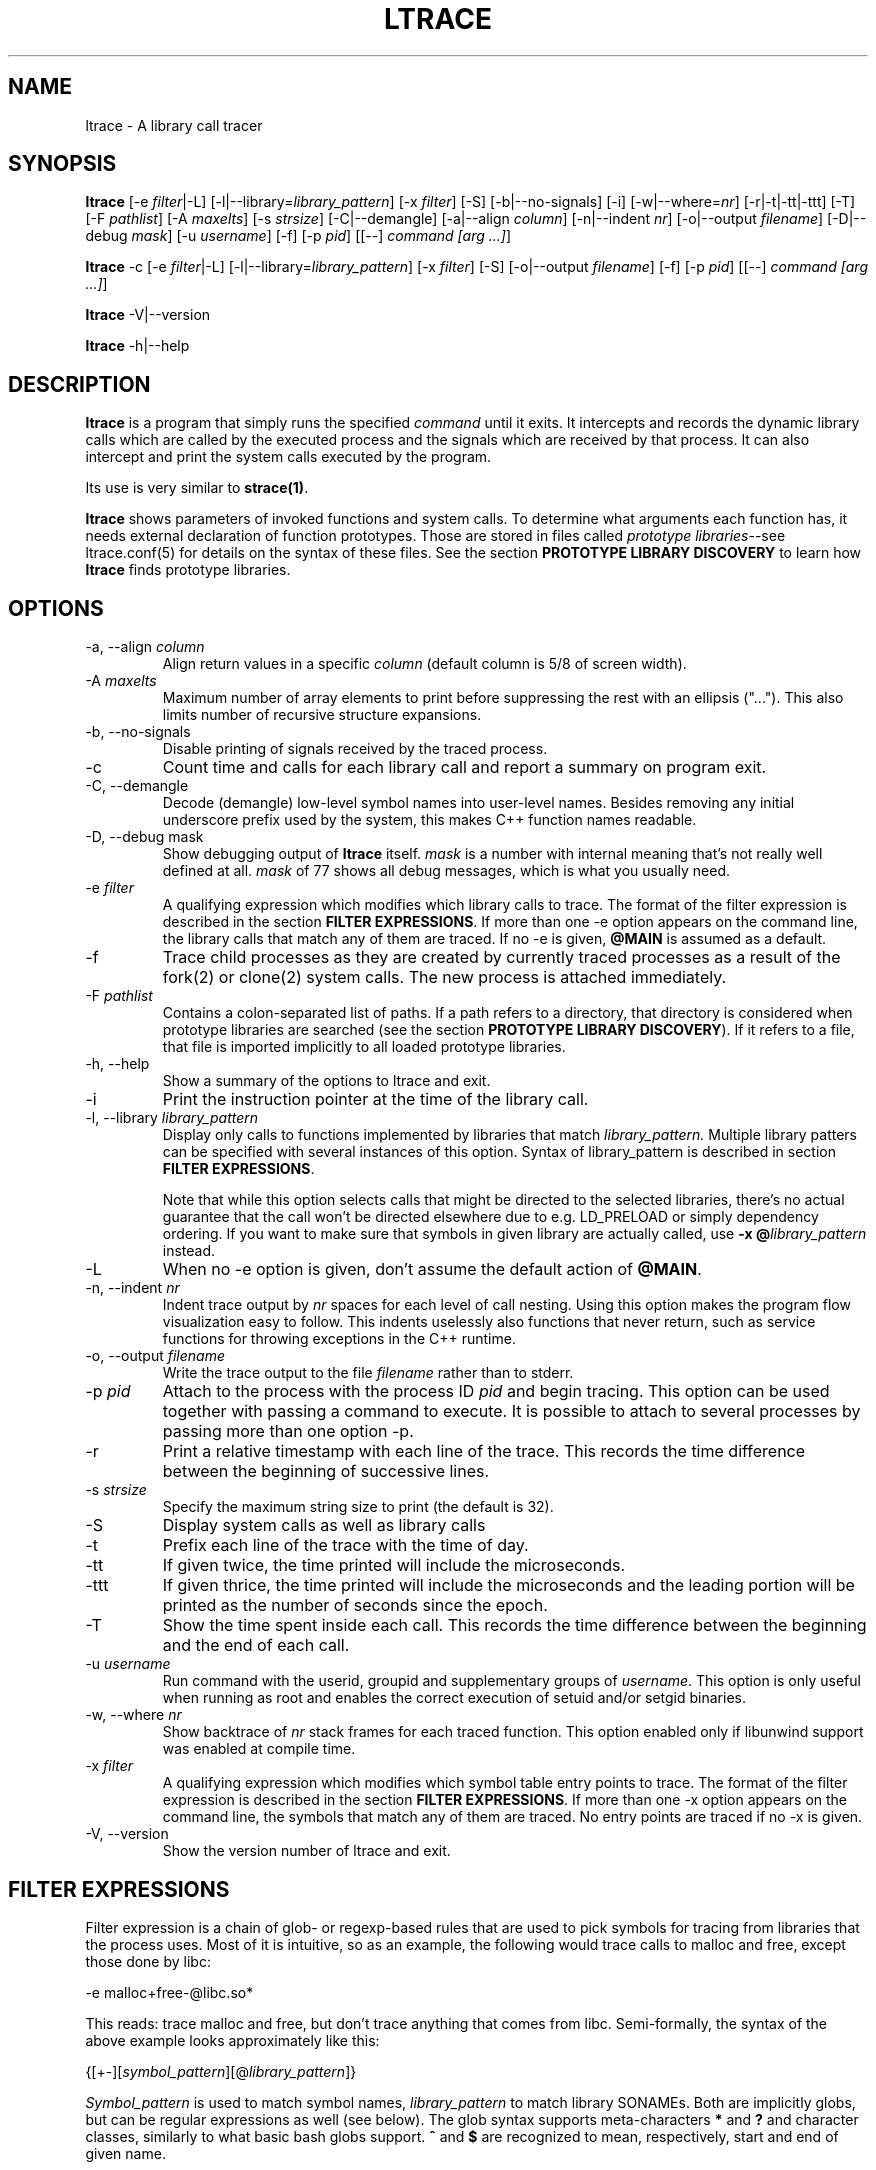 .\" -*-nroff-*-
.\" Copyright (c) 2012, 2013 Petr Machata, Red Hat Inc.
.\" Copyright (c) 1997-2005 Juan Cespedes <cespedes@debian.org>
.\"
.\" This program is free software; you can redistribute it and/or
.\" modify it under the terms of the GNU General Public License as
.\" published by the Free Software Foundation; either version 2 of the
.\" License, or (at your option) any later version.
.\"
.\" This program is distributed in the hope that it will be useful, but
.\" WITHOUT ANY WARRANTY; without even the implied warranty of
.\" MERCHANTABILITY or FITNESS FOR A PARTICULAR PURPOSE.  See the GNU
.\" General Public License for more details.
.\"
.\" You should have received a copy of the GNU General Public License
.\" along with this program; if not, write to the Free Software
.\" Foundation, Inc., 51 Franklin St, Fifth Floor, Boston, MA
.\" 02110-1301 USA
.\"
.TH LTRACE "1" "January 2013" "" "User Commands"
.SH NAME
ltrace \- A library call tracer

.SH SYNOPSIS
.\"
.\" ---------------------------------------------------------------------------
.\"
.PP
.B ltrace
.\"
.\" What events to trace:
.\"
[\-e \fIfilter\fR|\-L] [\-l|\-\-library=\fIlibrary_pattern\fR]
[\-x \fIfilter\fR] [\-S] [\-b|\-\-no-signals]
.\"
.\" What to display with each event:
.\"
[\-i] [\-w|\-\-where=\fInr\fR] [\-r|\-t|\-tt|\-ttt] [\-T]
.\"
.\" Output formatting:
.\"
[\-F \fIpathlist\fR]
[\-A \fImaxelts\fR] [\-s \fIstrsize\fR] [\-C|\-\-demangle]
[\-a|\-\-align \fIcolumn\fR] [\-n|\-\-indent \fInr\fR]
[\-o|\-\-output \fIfilename\fR]
.\"
.\" Various:
.\"
[\-D|\-\-debug \fImask\fR] [\-u \fIusername\fR]
.\"
.\" What processes to trace:
.\"
[\-f] [\-p \fIpid\fR] [[\-\-] \fIcommand [arg ...]\fR]
.\"
.\" ---------------------------------------------------------------------------
.\"
.PP
.BR ltrace " \-c"
.\"
.\" What events to trace:
.\"
[\-e \fIfilter\fR|\-L] [\-l|\-\-library=\fIlibrary_pattern\fR]
[\-x \fIfilter\fR] [\-S]
.\"
.\" Output formatting:
.\"
[\-o|\-\-output \fIfilename\fR]
.\"
.\" What processes to trace:
.\"
[\-f] [\-p \fIpid\fR] [[\-\-] \fIcommand [arg ...]\fR]
.\"
.\" ---------------------------------------------------------------------------
.\"
.PP
.BR ltrace " \-V|\-\-version"
.PP
.BR ltrace " \-h|\-\-help"

.SH DESCRIPTION
.B ltrace
is a program that simply runs the specified
.I command
until it exits.  It intercepts and records the dynamic library calls
which are called by the executed process and the signals which are
received by that process.
It can also intercept and print the system calls executed by the program.
.PP
Its use is very similar to
.BR strace(1) .

.B ltrace
shows parameters of invoked functions and system calls.  To determine
what arguments each function has, it needs external declaration of
function prototypes.  Those are stored in files called \fIprototype
libraries\fR--see ltrace.conf(5) for details on the syntax of these
files.  See the section \fBPROTOTYPE LIBRARY DISCOVERY\fR to learn how
\fBltrace\fR finds prototype libraries.

.SH OPTIONS
.PP
.IP "\-a, \-\-align \fIcolumn"
Align return values in a specific
.IR column
(default column is 5/8 of screen width).
.IP "\-A \fImaxelts"
Maximum number of array elements to print before suppressing the rest
with an ellipsis ("...").  This also limits number of recursive
structure expansions.
.IP "\-b, \-\-no-signals"
Disable printing of signals received by the traced process.
.IP \-c
Count time and calls for each library call and report a summary on
program exit.
.IP "\-C, \-\-demangle"
Decode (demangle) low-level symbol names into user-level names.
Besides removing any initial underscore prefix used by the system,
this makes C++ function names readable.
.IP "\-D, \-\-debug \fRmask\fI"
Show debugging output of \fBltrace\fR itself.  \fImask\fR is a number
with internal meaning that's not really well defined at all.
\fImask\fR of 77 shows all debug messages, which is what you usually
need.
.IP "\-e \fIfilter"
A qualifying expression which modifies which library calls to trace.
The format of the filter expression is described in the section
\fBFILTER EXPRESSIONS\fR.  If more than one \-e option appears on the
command line, the library calls that match any of them are traced.  If
no \-e is given, \fB@MAIN\fR is assumed as a default.
.IP \-f
Trace child processes as they are created by
currently traced processes as a result of the fork(2)
or clone(2) system calls.
The new process is attached immediately.
.IP "\-F \fIpathlist"
Contains a colon-separated list of paths.  If a path refers to a
directory, that directory is considered when prototype libraries are
searched (see the section \fBPROTOTYPE LIBRARY DISCOVERY\fR).  If it refers to
a file, that file is imported implicitly to all loaded prototype
libraries.
.IP "\-h, \-\-help"
Show a summary of the options to ltrace and exit.
.IP \-i
Print the instruction pointer at the time of the library call.
.IP "\-l, \-\-library \fIlibrary_pattern"
Display only calls to functions implemented by libraries that match
.I library_pattern.
Multiple library patters can be specified with several instances of
this option.  Syntax of library_pattern is described in section
\fBFILTER EXPRESSIONS\fR.

Note that while this option selects calls that might be directed to
the selected libraries, there's no actual guarantee that the call
won't be directed elsewhere due to e.g. LD_PRELOAD or simply
dependency ordering.  If you want to make sure that symbols in given
library are actually called, use \fB-x @\fIlibrary_pattern\fR instead.
.IP \-L
When no \-e option is given, don't assume the default action of
\fB@MAIN\fR.
.IP "\-n, \-\-indent \fInr"
Indent trace output by \fInr\fR spaces for each level of call
nesting. Using this option makes the program flow visualization easy
to follow.  This indents uselessly also functions that never return,
such as service functions for throwing exceptions in the C++ runtime.
.IP "\-o, \-\-output \fIfilename"
Write the trace output to the file \fIfilename\fR rather than to
stderr.
.IP "\-p \fIpid"
Attach to the process with the process ID \fIpid\fR and begin tracing.
This option can be used together with passing a command to execute.
It is possible to attach to several processes by passing more than one
option \-p.
.IP \-r
Print a relative timestamp with each line of the trace.  This records
the time difference between the beginning of successive lines.
.IP "\-s \fIstrsize"
Specify the maximum string size to print (the default is 32).
.IP \-S
Display system calls as well as library calls
.IP \-t
Prefix each line of the trace with the time of day.
.IP \-tt
If given twice, the time printed will include the microseconds.
.IP \-ttt
If given thrice, the time printed will include the microseconds and
the leading portion will be printed as the number of seconds since the
epoch.
.IP \-T
Show  the  time  spent inside each call. This records the time difference
between the beginning and the end of each call.
.IP "\-u \fIusername"
Run command with the userid, groupid and supplementary groups of
.IR username .
This option is only useful when running as root and enables the
correct execution of setuid and/or setgid binaries.
.IP "\-w, \-\-where \fInr"
Show backtrace of \fInr\fR stack frames for each traced function. This
option enabled only if libunwind support was enabled at compile time.
.IP "\-x \fIfilter"
A qualifying expression which modifies which symbol table entry points
to trace.  The format of the filter expression is described in the
section \fBFILTER EXPRESSIONS\fR.  If more than one \-x option appears
on the command line, the symbols that match any of them are traced.
No entry points are traced if no \-x is given.
.IP "\-V, \-\-version"
Show the version number of ltrace and exit.

.SH FILTER EXPRESSIONS

Filter expression is a chain of glob- or regexp-based rules that are
used to pick symbols for tracing from libraries that the process uses.
Most of it is intuitive, so as an example, the following would trace
calls to malloc and free, except those done by libc:

-e malloc+free-@libc.so*

This reads: trace malloc and free, but don't trace anything that comes
from libc.  Semi-formally, the syntax of the above example looks
approximately like this:

{[+-][\fIsymbol_pattern\fR][@\fIlibrary_pattern\fR]}

\fISymbol_pattern\fR is used to match symbol names,
\fIlibrary_pattern\fR to match library SONAMEs.  Both are implicitly
globs, but can be regular expressions as well (see below).  The glob
syntax supports meta-characters \fB*\fR and \fB?\fR and character
classes, similarly to what basic bash globs support.  \fB^\fR and
\fB$\fR are recognized to mean, respectively, start and end of given
name.

Both \fIsymbol_pattern\fR and \fIlibrary_pattern\fR have to match the
whole name.  If you want to match only part of the name, surround it
with one or two *'s as appropriate.  The exception is if the pattern
is not mentioned at all, in which case it's as if the corresponding
pattern were \fB*\fR.  (So \fBmalloc\fR is really \fBmalloc@*\fR and
\fB@libc.*\fR is really \fB*@libc.*\fR.)

In libraries that don't have an explicit SONAME, basename is taken for
SONAME.  That holds for main binary as well: \fB/bin/echo\fR has an
implicit SONAME of \fBecho\fR.  In addition to that, special library
pattern \fBMAIN\fR always matches symbols in the main binary and never
a library with actual SONAME \fBMAIN\fR (use e.g. \fB^MAIN\fR or
\fB[M]AIN\fR for that).

If the symbol or library pattern is surrounded in slashes (/like
this/), then it is considered a regular expression instead.  As a
shorthand, instead of writing \fB/x/@/y/\fR, you can write
\fB/x@y/\fR.

If the library pattern starts with a slash, it is not a SONAME
expression, but a path expression, and is matched against the library
path name.

The first rule may lack a sign, in which case \fB+\fR is assumed.  If,
on the other hand, the first rule has a \fB-\fR sign, it is as if
there was another rule \fB@\fR in front of it, which has the effect of
tracing complement of given rule.

The above rules are used to construct the set of traced symbols.  Each
candidate symbol is passed through the chain of above rules.
Initially, the symbol is \fIunmarked\fR.  If it matches a \fB+\fR
rule, it becomes \fImarked\fR, if it matches a \fB-\fR rule, it
becomes \fIunmarked\fR again.  If, after applying all rules, the
symbol is \fImarked\fR, it will be traced.

.SH PROTOTYPE LIBRARY DISCOVERY

When a library is mapped into the address space of a traced process,
ltrace needs to know what the prototypes are of functions that this
library implements.  For purposes of ltrace, prototype really is a bit
more than just type signature: it's also formatting of individual
parameters and of return value.  These prototypes are stored in files
called prototype libraries.

After a library is mapped, ltrace finds out what its SONAME is.  It
then looks for a file named SONAME.conf--e.g. protolib for libc.so.6
would be in a file called libc.so.6.conf.  When such file is found
(more about where ltrace looks for these files is below), ltrace reads
all prototypes stored therein.  When a symbol table entry point (such
as those traced by \-x) is hit, the prototype is looked up in a
prototype library corresponding to the library where the hit occurred.
When a library call (such as those traced by \-e and \-l) is hit, the
prototype is looked up in all prototype libraries loaded for given
process.  That is necessary, because a library call is traced in a PLT
table of a caller library, but the prototype is described at callee
library.

If a library has no SONAME, basename of library file is considered
instead.  For the main program binary, basename is considered as well
(e.g. protolib for /bin/echo would be called echo.conf).  If a name
corresponding to soname (e.g. libc.so.6.conf) is not found, and the
module under consideration is a shared library, ltrace also tries
partial matches.  Ltrace snips one period after another, retrying the
search, until either a protolib is found, or X.so is all that's left.
Thus libc.so.conf would be considered, but libc.conf not.

When looking for a prototype library, ltrace potentially looks into
several directories.  On Linux, those are $XDG_CONFIG_HOME/ltrace,
$HOME/.ltrace, \fIX\fR/ltrace for each \fIX\fR in $XDG_CONFIG_DIRS and
/usr/share/ltrace.  If the environment variable XDG_CONFIG_HOME is not
defined, ltrace looks into $HOME/.config/ltrace instead.

There's also a mechanism for loading legacy config files.  If
$HOME/.ltrace.conf exists it is imported to every loaded prototype
library.  Similarly for /etc/ltrace.conf.  If both exist, both are
imported, and $HOME/.ltrace.conf is consulted before /etc/ltrace.conf.

If \-F contains any directories, those are searched in precedence to
the above system directories, in the same order in which they are
mentioned in \-F.  Any files passed in \-F are imported similarly to
above legacy config files, before them.

See ltrace.conf(5) for details on the syntax of ltrace prototype
library files.

.SH BUGS
It has most of the bugs stated in
.BR strace(1) .
.LP
It only works on Linux and in some architectures.
.LP
.PP
If you would like to report a bug, send a message to the mailing list
(ltrace-devel@lists.alioth.debian.org), or use the
.BR reportbug(1)
program if you are under the Debian GNU/Linux distribution.

.SH FILES
.TP
.I /etc/ltrace.conf
System configuration file
.TP
.I ~/.ltrace.conf
Personal config file, overrides
.I /etc/ltrace.conf

.SH AUTHOR
Juan Cespedes <cespedes@debian.org>
.br
Petr Machata <pmachata@redhat.com>

.SH "SEE ALSO"
.BR ltrace.conf(5),
.BR strace(1) ,
.BR ptrace(2)

